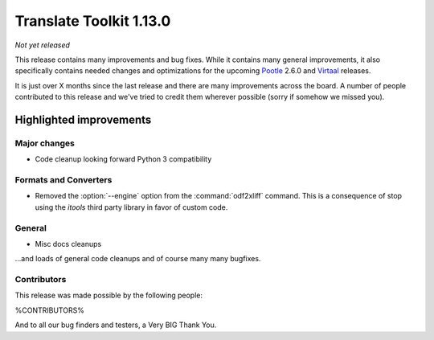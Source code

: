.. These notes are used in:
   1. Our email announcements
   2. The Translate Tools download page at toolkit.translatehouse.org

Translate Toolkit 1.13.0
************************

*Not yet released*

This release contains many improvements and bug fixes. While it contains many
general improvements, it also specifically contains needed changes and
optimizations for the upcoming `Pootle <http://pootle.translatehouse.org/>`_
2.6.0 and `Virtaal <http://virtaal.translatehouse.org>`_ releases.

It is just over X months since the last release and there are many improvements
across the board.  A number of people contributed to this release and we've
tried to credit them wherever possible (sorry if somehow we missed you).

..
  This is used for the email and other release notifications
  Getting it and sharing it
  =========================
  * pip install translate-toolkit
  * Please share this URL http://toolkit.translatehouse.org/download.html if
    you'd like to tweet or post about the release.


Highlighted improvements
========================

Major changes
-------------

- Code cleanup looking forward Python 3 compatibility


Formats and Converters
----------------------

- Removed the :option:`--engine` option from the :command:`odf2xliff` command.
  This is a consequence of stop using the `itools` third party library in favor
  of custom code.


General
-------

- Misc docs cleanups


...and loads of general code cleanups and of course many many bugfixes.


Contributors
------------

This release was made possible by the following people:

%CONTRIBUTORS%

And to all our bug finders and testers, a Very BIG Thank You.
